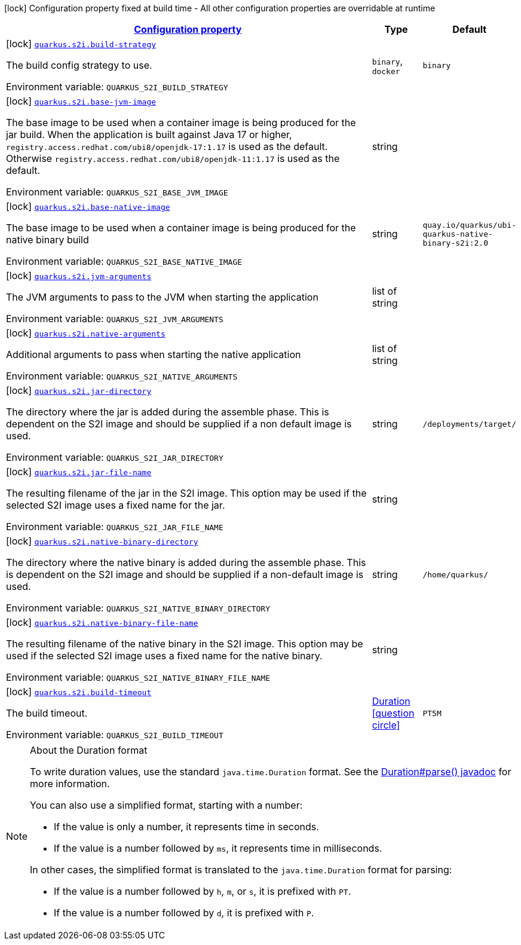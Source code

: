 
:summaryTableId: quarkus-s2i-s2i-config
[.configuration-legend]
icon:lock[title=Fixed at build time] Configuration property fixed at build time - All other configuration properties are overridable at runtime
[.configuration-reference, cols="80,.^10,.^10"]
|===

h|[[quarkus-s2i-s2i-config_configuration]]link:#quarkus-s2i-s2i-config_configuration[Configuration property]

h|Type
h|Default

a|icon:lock[title=Fixed at build time] [[quarkus-s2i-s2i-config_quarkus.s2i.build-strategy]]`link:#quarkus-s2i-s2i-config_quarkus.s2i.build-strategy[quarkus.s2i.build-strategy]`


[.description]
--
The build config strategy to use.

ifdef::add-copy-button-to-env-var[]
Environment variable: env_var_with_copy_button:+++QUARKUS_S2I_BUILD_STRATEGY+++[]
endif::add-copy-button-to-env-var[]
ifndef::add-copy-button-to-env-var[]
Environment variable: `+++QUARKUS_S2I_BUILD_STRATEGY+++`
endif::add-copy-button-to-env-var[]
-- a|
`binary`, `docker` 
|`binary`


a|icon:lock[title=Fixed at build time] [[quarkus-s2i-s2i-config_quarkus.s2i.base-jvm-image]]`link:#quarkus-s2i-s2i-config_quarkus.s2i.base-jvm-image[quarkus.s2i.base-jvm-image]`


[.description]
--
The base image to be used when a container image is being produced for the jar build. When the application is built against Java 17 or higher, `registry.access.redhat.com/ubi8/openjdk-17:1.17` is used as the default. Otherwise `registry.access.redhat.com/ubi8/openjdk-11:1.17` is used as the default.

ifdef::add-copy-button-to-env-var[]
Environment variable: env_var_with_copy_button:+++QUARKUS_S2I_BASE_JVM_IMAGE+++[]
endif::add-copy-button-to-env-var[]
ifndef::add-copy-button-to-env-var[]
Environment variable: `+++QUARKUS_S2I_BASE_JVM_IMAGE+++`
endif::add-copy-button-to-env-var[]
--|string 
|


a|icon:lock[title=Fixed at build time] [[quarkus-s2i-s2i-config_quarkus.s2i.base-native-image]]`link:#quarkus-s2i-s2i-config_quarkus.s2i.base-native-image[quarkus.s2i.base-native-image]`


[.description]
--
The base image to be used when a container image is being produced for the native binary build

ifdef::add-copy-button-to-env-var[]
Environment variable: env_var_with_copy_button:+++QUARKUS_S2I_BASE_NATIVE_IMAGE+++[]
endif::add-copy-button-to-env-var[]
ifndef::add-copy-button-to-env-var[]
Environment variable: `+++QUARKUS_S2I_BASE_NATIVE_IMAGE+++`
endif::add-copy-button-to-env-var[]
--|string 
|`quay.io/quarkus/ubi-quarkus-native-binary-s2i:2.0`


a|icon:lock[title=Fixed at build time] [[quarkus-s2i-s2i-config_quarkus.s2i.jvm-arguments]]`link:#quarkus-s2i-s2i-config_quarkus.s2i.jvm-arguments[quarkus.s2i.jvm-arguments]`


[.description]
--
The JVM arguments to pass to the JVM when starting the application

ifdef::add-copy-button-to-env-var[]
Environment variable: env_var_with_copy_button:+++QUARKUS_S2I_JVM_ARGUMENTS+++[]
endif::add-copy-button-to-env-var[]
ifndef::add-copy-button-to-env-var[]
Environment variable: `+++QUARKUS_S2I_JVM_ARGUMENTS+++`
endif::add-copy-button-to-env-var[]
--|list of string 
|


a|icon:lock[title=Fixed at build time] [[quarkus-s2i-s2i-config_quarkus.s2i.native-arguments]]`link:#quarkus-s2i-s2i-config_quarkus.s2i.native-arguments[quarkus.s2i.native-arguments]`


[.description]
--
Additional arguments to pass when starting the native application

ifdef::add-copy-button-to-env-var[]
Environment variable: env_var_with_copy_button:+++QUARKUS_S2I_NATIVE_ARGUMENTS+++[]
endif::add-copy-button-to-env-var[]
ifndef::add-copy-button-to-env-var[]
Environment variable: `+++QUARKUS_S2I_NATIVE_ARGUMENTS+++`
endif::add-copy-button-to-env-var[]
--|list of string 
|


a|icon:lock[title=Fixed at build time] [[quarkus-s2i-s2i-config_quarkus.s2i.jar-directory]]`link:#quarkus-s2i-s2i-config_quarkus.s2i.jar-directory[quarkus.s2i.jar-directory]`


[.description]
--
The directory where the jar is added during the assemble phase. This is dependent on the S2I image and should be supplied if a non default image is used.

ifdef::add-copy-button-to-env-var[]
Environment variable: env_var_with_copy_button:+++QUARKUS_S2I_JAR_DIRECTORY+++[]
endif::add-copy-button-to-env-var[]
ifndef::add-copy-button-to-env-var[]
Environment variable: `+++QUARKUS_S2I_JAR_DIRECTORY+++`
endif::add-copy-button-to-env-var[]
--|string 
|`/deployments/target/`


a|icon:lock[title=Fixed at build time] [[quarkus-s2i-s2i-config_quarkus.s2i.jar-file-name]]`link:#quarkus-s2i-s2i-config_quarkus.s2i.jar-file-name[quarkus.s2i.jar-file-name]`


[.description]
--
The resulting filename of the jar in the S2I image. This option may be used if the selected S2I image uses a fixed name for the jar.

ifdef::add-copy-button-to-env-var[]
Environment variable: env_var_with_copy_button:+++QUARKUS_S2I_JAR_FILE_NAME+++[]
endif::add-copy-button-to-env-var[]
ifndef::add-copy-button-to-env-var[]
Environment variable: `+++QUARKUS_S2I_JAR_FILE_NAME+++`
endif::add-copy-button-to-env-var[]
--|string 
|


a|icon:lock[title=Fixed at build time] [[quarkus-s2i-s2i-config_quarkus.s2i.native-binary-directory]]`link:#quarkus-s2i-s2i-config_quarkus.s2i.native-binary-directory[quarkus.s2i.native-binary-directory]`


[.description]
--
The directory where the native binary is added during the assemble phase. This is dependent on the S2I image and should be supplied if a non-default image is used.

ifdef::add-copy-button-to-env-var[]
Environment variable: env_var_with_copy_button:+++QUARKUS_S2I_NATIVE_BINARY_DIRECTORY+++[]
endif::add-copy-button-to-env-var[]
ifndef::add-copy-button-to-env-var[]
Environment variable: `+++QUARKUS_S2I_NATIVE_BINARY_DIRECTORY+++`
endif::add-copy-button-to-env-var[]
--|string 
|`/home/quarkus/`


a|icon:lock[title=Fixed at build time] [[quarkus-s2i-s2i-config_quarkus.s2i.native-binary-file-name]]`link:#quarkus-s2i-s2i-config_quarkus.s2i.native-binary-file-name[quarkus.s2i.native-binary-file-name]`


[.description]
--
The resulting filename of the native binary in the S2I image. This option may be used if the selected S2I image uses a fixed name for the native binary.

ifdef::add-copy-button-to-env-var[]
Environment variable: env_var_with_copy_button:+++QUARKUS_S2I_NATIVE_BINARY_FILE_NAME+++[]
endif::add-copy-button-to-env-var[]
ifndef::add-copy-button-to-env-var[]
Environment variable: `+++QUARKUS_S2I_NATIVE_BINARY_FILE_NAME+++`
endif::add-copy-button-to-env-var[]
--|string 
|


a|icon:lock[title=Fixed at build time] [[quarkus-s2i-s2i-config_quarkus.s2i.build-timeout]]`link:#quarkus-s2i-s2i-config_quarkus.s2i.build-timeout[quarkus.s2i.build-timeout]`


[.description]
--
The build timeout.

ifdef::add-copy-button-to-env-var[]
Environment variable: env_var_with_copy_button:+++QUARKUS_S2I_BUILD_TIMEOUT+++[]
endif::add-copy-button-to-env-var[]
ifndef::add-copy-button-to-env-var[]
Environment variable: `+++QUARKUS_S2I_BUILD_TIMEOUT+++`
endif::add-copy-button-to-env-var[]
--|link:https://docs.oracle.com/javase/8/docs/api/java/time/Duration.html[Duration]
  link:#duration-note-anchor-{summaryTableId}[icon:question-circle[], title=More information about the Duration format]
|`PT5M`

|===
ifndef::no-duration-note[]
[NOTE]
[id='duration-note-anchor-{summaryTableId}']
.About the Duration format
====
To write duration values, use the standard `java.time.Duration` format.
See the link:https://docs.oracle.com/en/java/javase/11/docs/api/java.base/java/time/Duration.html#parse(java.lang.CharSequence)[Duration#parse() javadoc] for more information.

You can also use a simplified format, starting with a number:

* If the value is only a number, it represents time in seconds.
* If the value is a number followed by `ms`, it represents time in milliseconds.

In other cases, the simplified format is translated to the `java.time.Duration` format for parsing:

* If the value is a number followed by `h`, `m`, or `s`, it is prefixed with `PT`.
* If the value is a number followed by `d`, it is prefixed with `P`.
====
endif::no-duration-note[]
